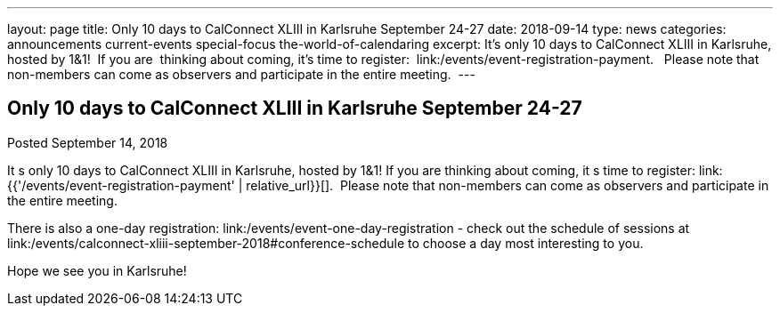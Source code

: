 ---
layout: page
title: Only 10 days to CalConnect XLIII in Karlsruhe September 24-27
date: 2018-09-14
type: news
categories: announcements current-events special-focus the-world-of-calendaring
excerpt: It’s only 10 days to CalConnect XLIII in Karlsruhe, hosted by 1&1!  If you are  thinking about coming, it’s time to register:  link:/events/event-registration-payment.   Please note that non-members can come as observers and participate in the entire meeting. 
---

== Only 10 days to CalConnect XLIII in Karlsruhe September 24-27

Posted September 14, 2018 

It s only 10 days to CalConnect XLIII in Karlsruhe, hosted by 1&1! If you are thinking about coming, it s time to register: link:{{'/events/event-registration-payment' | relative_url}}[].&nbsp; Please note that non-members can come as observers and participate in the entire meeting.&nbsp;

There is also a one-day registration: link:/events/event-one-day-registration - check out the schedule of sessions at link:/events/calconnect-xliii-september-2018#conference-schedule to choose a day most interesting to you.

Hope we see you in Karlsruhe!


